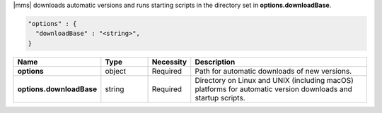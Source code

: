 |mms| downloads automatic versions and runs starting scripts in the directory set in **options.downloadBase**.

.. code-block:: json

   "options" : {
     "downloadBase" : "<string>",
   }

.. list-table::
   :widths: 20 14 11 55
   :header-rows: 1
   :stub-columns: 1

   * - Name
     - Type
     - Necessity
     - Description

   * - options
     - object
     - Required
     - Path for automatic downloads of new versions.

   * - options.downloadBase
     - string
     - Required
     - Directory on Linux and UNIX (including macOS) platforms for
       automatic version downloads and startup scripts.

